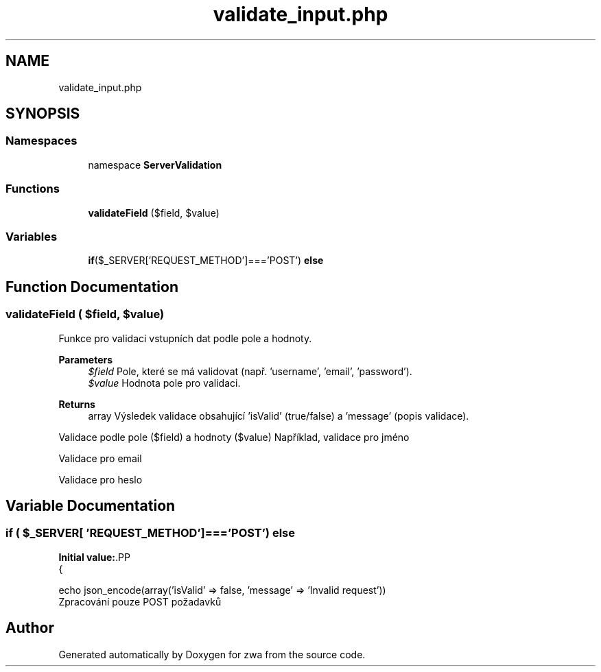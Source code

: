 .TH "validate_input.php" 3 "zwa" \" -*- nroff -*-
.ad l
.nh
.SH NAME
validate_input.php
.SH SYNOPSIS
.br
.PP
.SS "Namespaces"

.in +1c
.ti -1c
.RI "namespace \fBServerValidation\fP"
.br
.in -1c
.SS "Functions"

.in +1c
.ti -1c
.RI "\fBvalidateField\fP ($field, $value)"
.br
.in -1c
.SS "Variables"

.in +1c
.ti -1c
.RI "\fBif\fP($_SERVER['REQUEST_METHOD']==='POST') \fBelse\fP"
.br
.in -1c
.SH "Function Documentation"
.PP 
.SS "validateField ( $field,  $value)"
Funkce pro validaci vstupních dat podle pole a hodnoty\&.
.PP
\fBParameters\fP
.RS 4
\fI$field\fP Pole, které se má validovat (např\&. 'username', 'email', 'password')\&. 
.br
\fI$value\fP Hodnota pole pro validaci\&. 
.RE
.PP
\fBReturns\fP
.RS 4
array Výsledek validace obsahující 'isValid' (true/false) a 'message' (popis validace)\&. 
.RE
.PP
Validace podle pole ($field) a hodnoty ($value) Například, validace pro jméno
.PP
Validace pro email
.PP
Validace pro heslo
.SH "Variable Documentation"
.PP 
.SS "\fBif\fP ( $_SERVER[ 'REQUEST_METHOD']==='POST') else"
\fBInitial value:\fP.PP
.nf
{
    
    echo json_encode(array('isValid' => false, 'message' => 'Invalid request'))
.fi
Zpracování pouze POST požadavků 
.SH "Author"
.PP 
Generated automatically by Doxygen for zwa from the source code\&.
